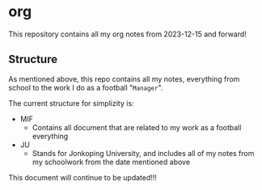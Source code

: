 * org
This repository contains all my org notes from 2023-12-15 and forward!

** Structure
As mentioned above, this repo contains all my notes, everything from school to the
work I do as a football "~Manager~".

The current structure for simplizity is:

- MIF
  - Contains all document that are related to my work as a football everything
- JU
  - Stands for Jonkoping University, and includes all of my notes from my schoolwork from the date mentioned above


This document will continue to be updated!!!
